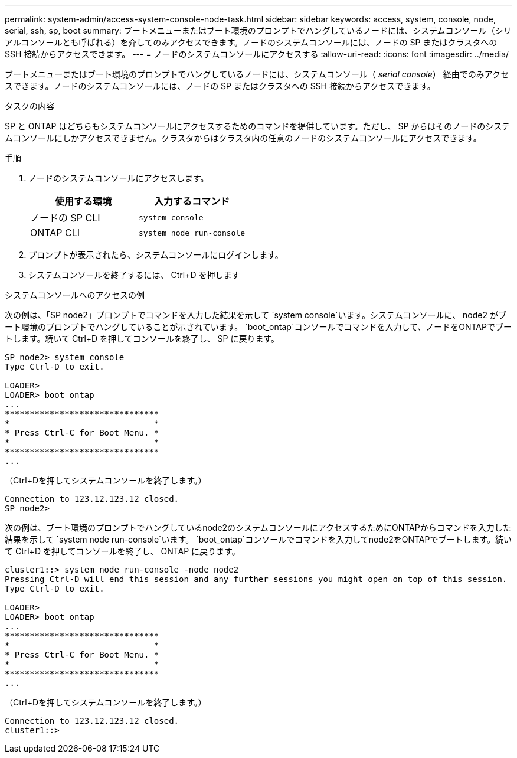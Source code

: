 ---
permalink: system-admin/access-system-console-node-task.html 
sidebar: sidebar 
keywords: access, system, console, node, serial, ssh, sp, boot 
summary: ブートメニューまたはブート環境のプロンプトでハングしているノードには、システムコンソール（シリアルコンソールとも呼ばれる）を介してのみアクセスできます。ノードのシステムコンソールには、ノードの SP またはクラスタへの SSH 接続からアクセスできます。 
---
= ノードのシステムコンソールにアクセスする
:allow-uri-read: 
:icons: font
:imagesdir: ../media/


[role="lead"]
ブートメニューまたはブート環境のプロンプトでハングしているノードには、システムコンソール（ _serial console_） 経由でのみアクセスできます。ノードのシステムコンソールには、ノードの SP またはクラスタへの SSH 接続からアクセスできます。

.タスクの内容
SP と ONTAP はどちらもシステムコンソールにアクセスするためのコマンドを提供しています。ただし、 SP からはそのノードのシステムコンソールにしかアクセスできません。クラスタからはクラスタ内の任意のノードのシステムコンソールにアクセスできます。

.手順
. ノードのシステムコンソールにアクセスします。
+
|===
| 使用する環境 | 入力するコマンド 


 a| 
ノードの SP CLI
 a| 
`system console`



 a| 
ONTAP CLI
 a| 
`system node run-console`

|===
. プロンプトが表示されたら、システムコンソールにログインします。
. システムコンソールを終了するには、 Ctrl+D を押します


.システムコンソールへのアクセスの例
次の例は、「SP node2」プロンプトでコマンドを入力した結果を示して `system console`います。システムコンソールに、 node2 がブート環境のプロンプトでハングしていることが示されています。 `boot_ontap`コンソールでコマンドを入力して、ノードをONTAPでブートします。続いて Ctrl+D を押してコンソールを終了し、 SP に戻ります。

[listing]
----
SP node2> system console
Type Ctrl-D to exit.

LOADER>
LOADER> boot_ontap
...
*******************************
*                             *
* Press Ctrl-C for Boot Menu. *
*                             *
*******************************
...
----
（Ctrl+Dを押してシステムコンソールを終了します。）

[listing]
----

Connection to 123.12.123.12 closed.
SP node2>
----
次の例は、ブート環境のプロンプトでハングしているnode2のシステムコンソールにアクセスするためにONTAPからコマンドを入力した結果を示して `system node run-console`います。 `boot_ontap`コンソールでコマンドを入力してnode2をONTAPでブートします。続いて Ctrl+D を押してコンソールを終了し、 ONTAP に戻ります。

[listing]
----
cluster1::> system node run-console -node node2
Pressing Ctrl-D will end this session and any further sessions you might open on top of this session.
Type Ctrl-D to exit.

LOADER>
LOADER> boot_ontap
...
*******************************
*                             *
* Press Ctrl-C for Boot Menu. *
*                             *
*******************************
...
----
（Ctrl+Dを押してシステムコンソールを終了します。）

[listing]
----

Connection to 123.12.123.12 closed.
cluster1::>
----